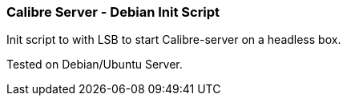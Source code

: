 Calibre Server - Debian Init Script
~~~~~~~~~~~~~~~~~~~~~~~~~~~~~~~~~~~

Init script to with LSB to start Calibre-server on a headless box.

Tested on Debian/Ubuntu Server. 